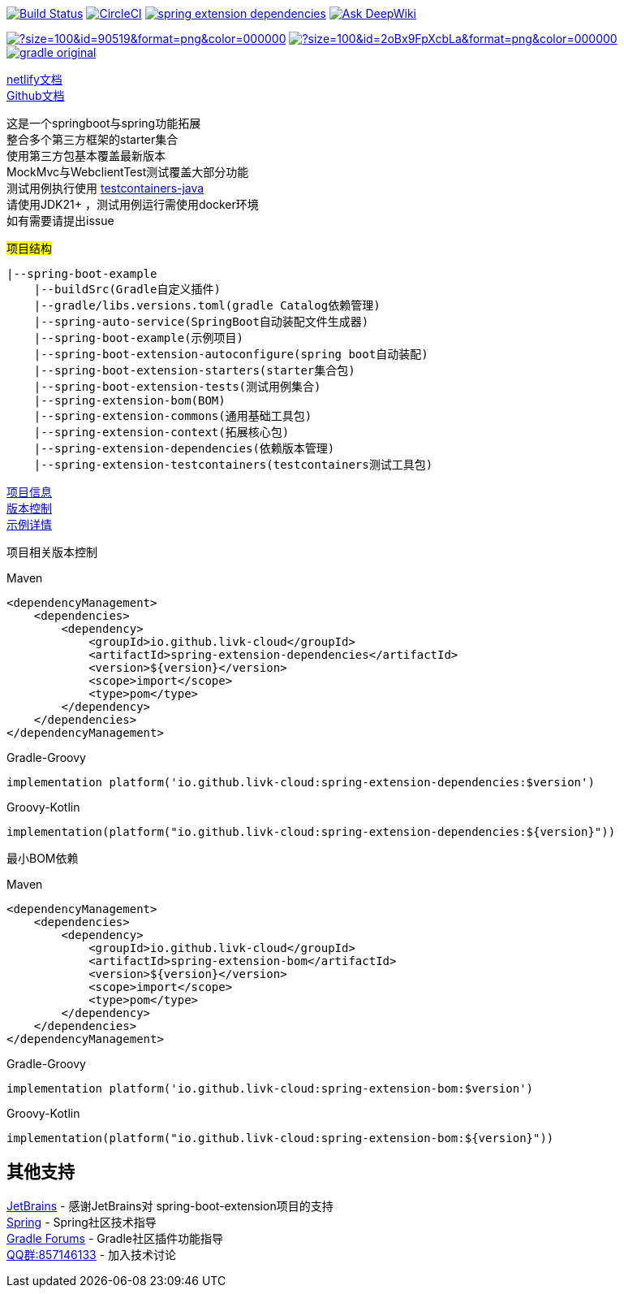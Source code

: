 image:https://github.com/livk-cloud/spring-boot-example/actions/workflows/ci.yml/badge.svg?branch=main["Build Status",link="https://github.com/livk-cloud/spring-boot-example/actions/workflows/ci.yml"]
image:https://dl.circleci.com/status-badge/img/gh/livk-cloud/spring-boot-extension/tree/main.svg?style=svg["CircleCI",link="https://dl.circleci.com/status-badge/redirect/gh/livk-cloud/spring-boot-extension/tree/main"]
image:https://img.shields.io/maven-central/v/io.github.livk-cloud/spring-extension-dependencies[link="https://mvnrepository.com/artifact/io.github.livk-cloud/spring-extension-dependencies"]
image:https://deepwiki.com/badge.svg[Ask DeepWiki,link="https://deepwiki.com/livk-cloud/spring-boot-extension"]

image:https://img.icons8.com/?size=100&id=90519&format=png&color=000000[link="https://spring.io/projects/spring-framework"]
image:https://img.icons8.com/?size=100&id=2oBx9FpXcbLa&format=png&color=000000[link="https://spring.io/projects/spring-boot"]
image:https://logo.svgcdn.com/d/gradle-original.png[link="https://gradle.org/"]

link:https://spring-boot-extension.netlify.app[netlify文档] +
link:https://livk-cloud.github.io/spring-boot-extension[Github文档] +

这是一个springboot与spring功能拓展 +
整合多个第三方框架的starter集合 +
使用第三方包基本覆盖最新版本 +
MockMvc与WebclientTest测试覆盖大部分功能 +
测试用例执行使用 https://github.com/testcontainers/testcontainers-java[testcontainers-java] +
请使用JDK21+ ，测试用例运行需使用docker环境 +
如有需要请提出issue +

#项目结构#

[source,text,indent=0]
----
|--spring-boot-example
    |--buildSrc(Gradle自定义插件)
    |--gradle/libs.versions.toml(gradle Catalog依赖管理)
    |--spring-auto-service(SpringBoot自动装配文件生成器)
    |--spring-boot-example(示例项目)
    |--spring-boot-extension-autoconfigure(spring boot自动装配)
    |--spring-boot-extension-starters(starter集合包)
    |--spring-boot-extension-tests(测试用例集合)
    |--spring-extension-bom(BOM)
    |--spring-extension-commons(通用基础工具包)
    |--spring-extension-context(拓展核心包)
    |--spring-extension-dependencies(依赖版本管理)
    |--spring-extension-testcontainers(testcontainers测试工具包)
----

link:gradle.properties[项目信息] +
link:gradle/libs.versions.toml[版本控制] +
link:spring-boot-example/example.adoc[示例详情] +

项目相关版本控制 +

--
[source,xml,indent=0,subs="verbatim,quotes",role="primary"]
.Maven
----
<dependencyManagement>
    <dependencies>
        <dependency>
            <groupId>io.github.livk-cloud</groupId>
            <artifactId>spring-extension-dependencies</artifactId>
            <version>${version}</version>
            <scope>import</scope>
            <type>pom</type>
        </dependency>
    </dependencies>
</dependencyManagement>
----

[source,groovy,indent=0,subs="verbatim,quotes",role="secondary"]
.Gradle-Groovy
----
implementation platform('io.github.livk-cloud:spring-extension-dependencies:$version')
----

[source,kotlin,indent=0,subs="verbatim,quotes",role="secondary"]
.Groovy-Kotlin
----
implementation(platform("io.github.livk-cloud:spring-extension-dependencies:${version}"))
----
--

最小BOM依赖

--
[source,xml,indent=0,subs="verbatim,quotes",role="primary"]
.Maven
----
<dependencyManagement>
    <dependencies>
        <dependency>
            <groupId>io.github.livk-cloud</groupId>
            <artifactId>spring-extension-bom</artifactId>
            <version>${version}</version>
            <scope>import</scope>
            <type>pom</type>
        </dependency>
    </dependencies>
</dependencyManagement>
----

[source,groovy,indent=0,subs="verbatim,quotes",role="secondary"]
.Gradle-Groovy
----
implementation platform('io.github.livk-cloud:spring-extension-bom:$version')
----

[source,kotlin,indent=0,subs="verbatim,quotes",role="secondary"]
.Groovy-Kotlin
----
implementation(platform("io.github.livk-cloud:spring-extension-bom:${version}"))
----
--

== 其他支持

link:https://www.jetbrains.com/?from=spring-boot-extension[JetBrains] - 感谢JetBrains对 spring-boot-extension项目的支持 +
link:https://spring.io/[Spring] - Spring社区技术指导 +
link:https://discuss.gradle.org/[Gradle Forums] - Gradle社区插件功能指导 +
link:https://qm.qq.com/cgi-bin/qm/qr?k=7mqPb8JcXoDpFkk4Vx7CcFFrIXrIxbVE&jump_from=webapi&authKey=twOCFhCWeYIiP4DNWM91BjGcPXuxpWikyk2Dh+fFctht5xcvT9N8PUsVMUcKQvJf[QQ群:857146133] - 加入技术讨论
